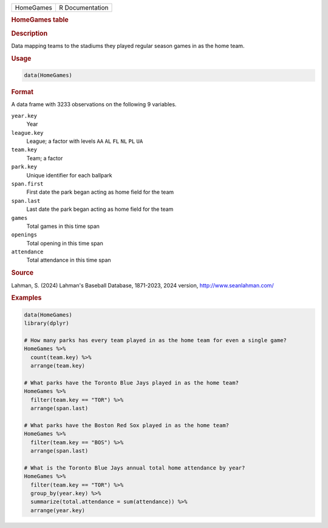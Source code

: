 .. container::

   .. container::

      ========= ===============
      HomeGames R Documentation
      ========= ===============

      .. rubric:: HomeGames table
         :name: homegames-table

      .. rubric:: Description
         :name: description

      Data mapping teams to the stadiums they played regular season
      games in as the home team.

      .. rubric:: Usage
         :name: usage

      .. code:: R

         data(HomeGames)

      .. rubric:: Format
         :name: format

      A data frame with 3233 observations on the following 9 variables.

      ``year.key``
         Year

      ``league.key``
         League; a factor with levels ``AA`` ``AL`` ``FL`` ``NL`` ``PL``
         ``UA``

      ``team.key``
         Team; a factor

      ``park.key``
         Unique identifier for each ballpark

      ``span.first``
         First date the park began acting as home field for the team

      ``span.last``
         Last date the park began acting as home field for the team

      ``games``
         Total games in this time span

      ``openings``
         Total opening in this time span

      ``attendance``
         Total attendance in this time span

      .. rubric:: Source
         :name: source

      Lahman, S. (2024) Lahman's Baseball Database, 1871-2023, 2024
      version, http://www.seanlahman.com/

      .. rubric:: Examples
         :name: examples

      .. code:: R

         data(HomeGames)
         library(dplyr)

         # How many parks has every team played in as the home team for even a single game?
         HomeGames %>%
           count(team.key) %>%
           arrange(team.key)

         # What parks have the Toronto Blue Jays played in as the home team?
         HomeGames %>%
           filter(team.key == "TOR") %>%
           arrange(span.last)
           
         # What parks have the Boston Red Sox played in as the home team?
         HomeGames %>%
           filter(team.key == "BOS") %>%
           arrange(span.last)
           
         # What is the Toronto Blue Jays annual total home attendance by year?
         HomeGames %>%
           filter(team.key == "TOR") %>%
           group_by(year.key) %>%
           summarize(total.attendance = sum(attendance)) %>%
           arrange(year.key)
